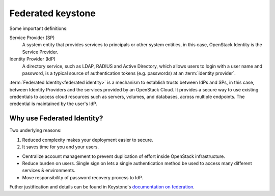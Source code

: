 ==================
Federated keystone
==================

Some important definitions:

Service Provider (SP)
    A system entity that provides services to principals or other system
    entities, in this case, OpenStack Identity is the Service Provider.

Identity Provider (IdP)
    A directory service, such as LDAP, RADIUS and Active Directory,
    which allows users to login with a user name and password, is a
    typical source of authentication tokens (e.g. passwords) at an
    :term:`identity provider`.

:term:`Federated Identity<federated identity>` is a mechanism to
establish trusts between IdPs and SPs, in this case, between Identity
Providers and the services provided by an OpenStack Cloud. It provides a
secure way to use existing credentials to access cloud resources such as
servers, volumes, and databases, across multiple endpoints. The credential
is maintained by the user's IdP.

Why use Federated Identity?
~~~~~~~~~~~~~~~~~~~~~~~~~~~

Two underlying reasons:

1) Reduced complexity makes your deployment easier to secure.
2) It saves time for you and your users.

-  Centralize account management to prevent duplication of effort inside
   OpenStack infrastructure.

-  Reduce burden on users. Single sign on lets a single authentication method
   be used to access many different services & environments.

-  Move responsibility of password recovery process to IdP.

Futher justification and details can be found in Keystone's `documentation
on federation <https://docs.openstack.org/keystone/latest/admin/federation/introduction.html>`_.
